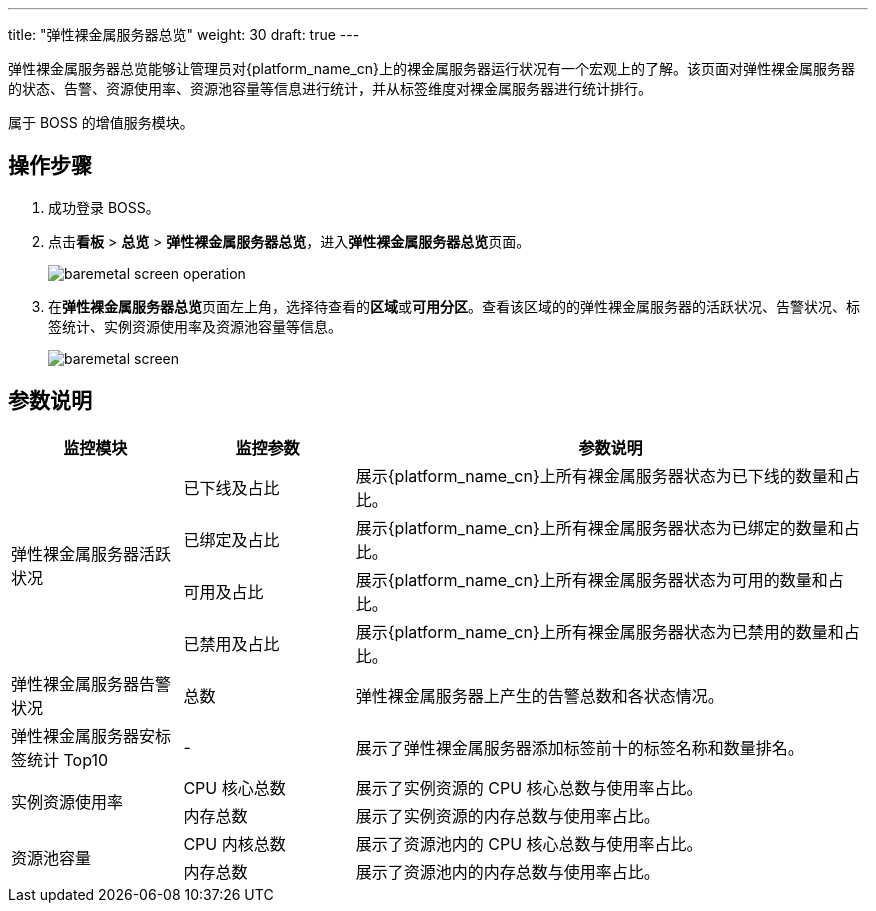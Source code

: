 ---
title: "弹性裸金属服务器总览"
weight: 30
draft: true
---

弹性裸金属服务器总览能够让管理员对{platform_name_cn}上的裸金属服务器运行状况有一个宏观上的了解。该页面对弹性裸金属服务器的状态、告警、资源使用率、资源池容量等信息进行统计，并从标签维度对裸金属服务器进行统计排行。

属于 BOSS 的增值服务模块。


== 操作步骤

. 成功登录 BOSS。

. 点击**看板** > **总览** > **弹性裸金属服务器总览**，进入**弹性裸金属服务器总览**页面。
+
image::/images/boss/manual/view/baremetal_screen_operation.png[]

. 在**弹性裸金属服务器总览**页面左上角，选择待查看的**区域**或**可用分区**。查看该区域的的弹性裸金属服务器的活跃状况、告警状况、标签统计、实例资源使用率及资源池容量等信息。
+
image::/images/boss/manual/view/baremetal_screen.png[]

== 参数说明

[cols="2,2,6a", options="header"]
|===
|监控模块
|监控参数
|参数说明

.4+|弹性裸金属服务器活跃状况
|已下线及占比
|展示{platform_name_cn}上所有裸金属服务器状态为已下线的数量和占比。

|已绑定及占比
|展示{platform_name_cn}上所有裸金属服务器状态为已绑定的数量和占比。

|可用及占比
|展示{platform_name_cn}上所有裸金属服务器状态为可用的数量和占比。

|已禁用及占比
|展示{platform_name_cn}上所有裸金属服务器状态为已禁用的数量和占比。

|弹性裸金属服务器告警状况
|总数
|弹性裸金属服务器上产生的告警总数和各状态情况。

|弹性裸金属服务器安标签统计 Top10
|-
|展示了弹性裸金属服务器添加标签前十的标签名称和数量排名。

.2+|实例资源使用率
|CPU 核心总数
|展示了实例资源的 CPU 核心总数与使用率占比。

|内存总数
|展示了实例资源的内存总数与使用率占比。

.2+|资源池容量
|CPU 内核总数
|展示了资源池内的 CPU 核心总数与使用率占比。

|内存总数
|展示了资源池内的内存总数与使用率占比。

|===

